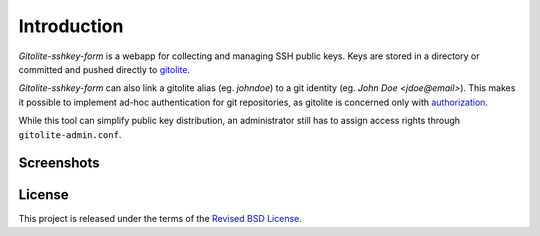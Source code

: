 Introduction
============

*Gitolite-sshkey-form* is a webapp for collecting and managing SSH
public keys.  Keys are stored in a directory or committed and pushed
directly to gitolite_.

*Gitolite-sshkey-form* can also link a gitolite alias (eg. *johndoe*)
to a git identity (eg.  *John Doe <jdoe@email>*). This makes it
possible to implement ad-hoc authentication for git repositories, as
gitolite is concerned only with authorization_.

While this tool can simplify public key distribution, an administrator
still has to assign access rights through ``gitolite-admin.conf``.

Screenshots
-----------

.. image::  https://github.com/gvalkov/gitolite-sshkey-form/raw/master/.screenshots/empty-thumb.png
   :target: https://github.com/gvalkov/gitolite-sshkey-form/raw/master/.screenshots/empty.png
   :alt:    Without public keys

.. image::  https://github.com/gvalkov/gitolite-sshkey-form/raw/master/.screenshots/with-keys-thumb.png
   :target: https://github.com/gvalkov/gitolite-sshkey-form/raw/master/.screenshots/with-keys.png
   :alt:    With public keys


License
-------

This project is released under the terms of the `Revised BSD License`_.

.. _gitolite:        https://github.com/sitaramc/gitolite
.. _authorization:   https://sitaramc.github.com/gitolite/auth.html
.. _legacy:          https://github.com/gvalkov/gitolite-sshkey-form/tree/legacy
.. _Revised BSD License: https://raw.github.com/gvalkov/gitolite-sshkey-form/master/LICENSE
